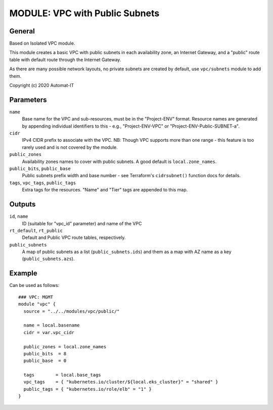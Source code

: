 ===============================
MODULE: VPC with Public Subnets
===============================

General
=======

Based on Isolated VPC module.

This module creates a basic VPC with public subnets in each availability zone, an Internet
Gateway, and a "public" route table with default route through the Internet Gateway.

As there are many possible network layouts, no private subnets are created by default, use
``vpc/subnets`` module to add them.

Copyright (c) 2020 Automat-IT


Parameters
==========

``name``
  Base name for the VPC and sub-resources, must be in the "Project-ENV" format. Resource names are
  generated by appending individual identifiers to this - e.g., "Project-ENV-VPC" or
  "Project-ENV-Public-SUBNET-a".

``cidr``
  IPv4 CIDR prefix to associate with the VPC. NB: Though VPC supports more than one range - this
  feature is too rarely used and is not covered by the module.

``public_zones``
  Availability zones names to cover with public subnets. A good default is ``local.zone_names``.

``public_bits``, ``public_base``
  Public subnets prefix width and base number - see Terraform's ``cidrsubnet()`` function docs for
  details.

``tags``, ``vpc_tags``, ``public_tags``
  Extra tags for the resources. "Name" and "Tier" tags are appended to this map.


Outputs
=======

``id``, ``name``
  ID (suitable for "vpc_id" parameter) and name of the VPC

``rt_default``, ``rt_public``
  Default and Public VPC route tables, respectively.

``public_subnets``
  A map of public subnets as a list (``public_subnets.ids``) and them as a map with AZ name as a
  key (``public_subnets.azs``).


Example
=======

Can be used as follows::

  ### VPC: MGMT
  module "vpc" {
    source = "../../modules/vpc/public/"

    name = local.basename
    cidr = var.vpc_cidr

    public_zones = local.zone_names
    public_bits  = 8
    public_base  = 0

    tags        = local.base_tags
    vpc_tags    = { "kubernetes.io/cluster/${local.eks_cluster}" = "shared" }
    public_tags = { "kubernetes.io/role/elb" = "1" }
  }


.. vim: set ts=2 sw=2 et tw=98 spell:
